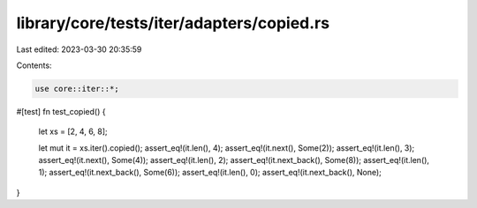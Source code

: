 library/core/tests/iter/adapters/copied.rs
==========================================

Last edited: 2023-03-30 20:35:59

Contents:

.. code-block:: rs

    use core::iter::*;

#[test]
fn test_copied() {
    let xs = [2, 4, 6, 8];

    let mut it = xs.iter().copied();
    assert_eq!(it.len(), 4);
    assert_eq!(it.next(), Some(2));
    assert_eq!(it.len(), 3);
    assert_eq!(it.next(), Some(4));
    assert_eq!(it.len(), 2);
    assert_eq!(it.next_back(), Some(8));
    assert_eq!(it.len(), 1);
    assert_eq!(it.next_back(), Some(6));
    assert_eq!(it.len(), 0);
    assert_eq!(it.next_back(), None);
}


